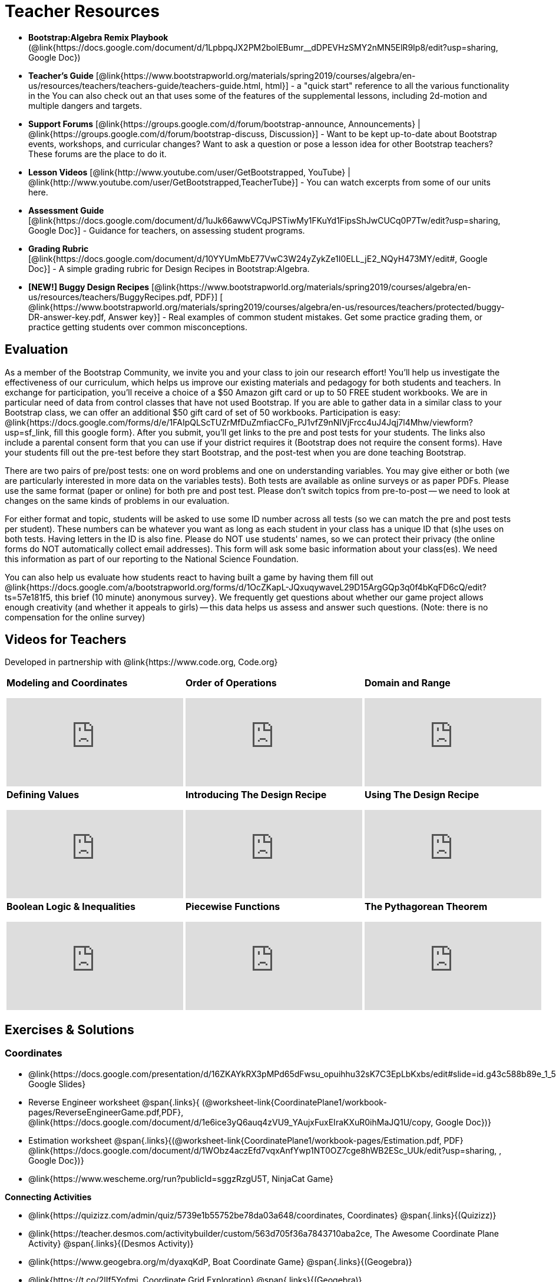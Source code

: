 = Teacher Resources

[.teacher_resources]
* *Bootstrap:Algebra Remix Playbook* (@link{https://docs.google.com/document/d/1LpbpqJX2PM2bolEBumr__dDPEVHzSMY2nMN5ElR9Ip8/edit?usp=sharing, Google Doc})

* *Teacher’s Guide* [@link{https://www.bootstrapworld.org/materials/spring2019/courses/algebra/en-us/resources/teachers/teachers-guide/teachers-guide.html, html}] - a "quick start" reference to all the various functionality in the 
ifeval::["{proglang}" == "wescheme"]
@link{http://www.wescheme.org/openEditor?publicId=kmFwVRqyoi, Game Template}.
endif::[]
ifeval::["{proglang}" == "pyret"]
@link{https://code.pyret.org/editor#share=0B32bNEogmncOV3JRUkJ2NE1TSHc&v=80ba55b, Game Template}.
endif::[]
You can also check out an 
ifeval::["{proglang}" == "wescheme"]
@link{http://www.wescheme.org/view?publicId=oN4mUJ35c9, advanced game}
endif::[]
ifeval::["{proglang}" == "pyret"]
@link{https://code.pyret.org/editor#share=128nrfqS9COwTpAhRaRz0GfIbMrlhqEIj&v=f1d3c87, advanced game}
endif::[] 
that uses some of the features of the supplemental lessons, including 2d-motion and multiple dangers and targets.
//
//* Workbook Solutions [@link{https://www.bootstrapworld.org/materials/spring2019/courses/algebra/en-us/resources/teachers/protected/TeacherWorkbook.pdf, pdf}] - completed exercises for the entire Student Workbook.
//
//* Workshop Slides [@link{https://www.bootstrapworld.org/materials/spring2019/courses/algebra/en-us/resources/teachers/BootstrapAlgebraWorkshopSlides.pptx, ppt}] - The slide deck we use in our PD workshops, in PowerPoint format. This includes the background and context slides, as well as all slides used during the sample-teaching session.

* *Support Forums* [@link{https://groups.google.com/d/forum/bootstrap-announce, Announcements} | @link{https://groups.google.com/d/forum/bootstrap-discuss, Discussion}] - Want to be kept up-to-date about Bootstrap events, workshops, and curricular changes? Want to ask a question or pose a lesson idea for other Bootstrap teachers? These forums are the place to do it.

* *Lesson Videos*
[@link{http://www.youtube.com/user/GetBootstrapped, YouTube} |
@link{http://www.youtube.com/user/GetBootstrapped,TeacherTube}] - You can watch excerpts from some of our units here.

* *Assessment Guide* [@link{https://docs.google.com/document/d/1uJk66awwVCqJPSTiwMy1FKuYd1FipsShJwCUCq0P7Tw/edit?usp=sharing, Google Doc}] - Guidance for teachers, on assessing student programs.

* *Grading Rubric* [@link{https://docs.google.com/document/d/10YYUmMbE77VwC3W24yZykZe1I0ELL_jE2_NQyH473MY/edit#, Google Doc}] - A simple grading rubric for Design Recipes in Bootstrap:Algebra.

* *[NEW!] Buggy Design Recipes* [@link{https://www.bootstrapworld.org/materials/spring2019/courses/algebra/en-us/resources/teachers/BuggyRecipes.pdf, PDF}] [ @link{https://www.bootstrapworld.org/materials/spring2019/courses/algebra/en-us/resources/teachers/protected/buggy-DR-answer-key.pdf, Answer key}] - Real examples of common student mistakes. Get some practice grading them, or practice getting students over common misconceptions.

== Evaluation

As a member of the Bootstrap Community, we invite you and your class to join our research effort! You'll help us investigate the effectiveness of our curriculum, which helps us improve our existing materials and pedagogy for both students and teachers. In exchange for participation, you'll receive a choice of a $50 Amazon gift card or up to 50 FREE student workbooks. We are in particular need of data from control classes that have not used Bootstrap. If you are able to gather data in a similar class to your Bootstrap class, we can offer an additional $50 gift card of set of 50 workbooks.
Participation is easy: @link{https://docs.google.com/forms/d/e/1FAIpQLScTUZrMfDuZmfiacCFo_PJ1vfZ9nNIVjFrcc4uJ4Jqj7l4Mhw/viewform?usp=sf_link, fill this google form}. After you submit, you'll get links to the pre and post tests for your students. The links also include a parental consent form that you can use if your district requires it (Bootstrap does not require the consent forms). Have your students fill out the pre-test before they start Bootstrap, and the post-test when you are done teaching Bootstrap.

There are two pairs of pre/post tests: one on word problems and one on understanding variables. You may give either or both (we are particularly interested in more data on the variables tests). Both tests are available as online surveys or as paper PDFs. Please use the same format (paper or online) for both pre and post test. Please don't switch topics from pre-to-post -- we need to look at changes on the same kinds of problems in our evaluation.

For either format and topic, students will be asked to use some ID number across all tests (so we can match the pre and post tests per student). These numbers can be whatever you want as long as each student in your class has a unique ID that (s)he uses on both tests. Having letters in the ID is also fine. Please do NOT use students' names, so we can protect their privacy (the online forms do NOT automatically collect email addresses). This form will ask some basic information about your class(es). We need this information as part of our reporting to the National Science Foundation.

You can also help us evaluate how students react to having built a game by having them fill out @link{https://docs.google.com/a/bootstrapworld.org/forms/d/1OcZKapL-JQxuqywaveL29D15ArgGQp3q0f4bKqFD6cQ/edit?ts=57e181f5, this brief (10 minute) anonymous survey}. We frequently get questions about whether our game project allows enough creativity (and whether it appeals to girls) -- this data helps us assess and answer such questions. (Note: there is no compensation for the online survey)

== Videos for Teachers
Developed in partnership with @link{https://www.code.org, Code.org}

//Embed 10 videos here
[.left-header,cols="30a,30a,30a", stripes=none]
|===
|
*Modeling and Coordinates*

video::KSt_3ovWfjk[youtube]

|
*Order of Operations*

video::AMFaPKHp3Mg[youtube]

|
*Domain and Range*

video::88WhYoMxrGw[youtube]

|
*Defining Values*

video::xRUoQO1AdVs[youtube]

|
*Introducing The Design Recipe*

video::ZWdLNtPu6PQ[youtube]

|
*Using The Design Recipe*

video::SL2zLs2P-mU[youtube]

|
*Boolean Logic & Inequalities*

video::5Fe4JMEBXPM[youtube]

|
*Piecewise Functions*

video::joF6lOgCN14[youtube]

|
*The Pythagorean Theorem*

video::Bbq0oCmvSmA[youtube]

|
*Why Is Algebra So Hard?*

video::5MbL4jxHTvY[youtube]

|===

[.exercises_and_solutions]
== Exercises & Solutions


=== Coordinates

* @link{https://docs.google.com/presentation/d/16ZKAYkRX3pMPd65dFwsu_opuihhu32sK7C3EpLbKxbs/edit#slide=id.g43c588b89e_1_5, Google Slides}
* Reverse Engineer worksheet
@span{.links}{
(@worksheet-link{CoordinatePlane1/workbook-pages/ReverseEngineerGame.pdf,PDF},
@link{https://docs.google.com/document/d/1e6ice3yQ6auq4zVU9_YAujxFuxEIraKXuR0ihMaJQ1U/copy,
Google Doc})}

* Estimation worksheet
@span{.links}{(@worksheet-link{CoordinatePlane1/workbook-pages/Estimation.pdf,
PDF}
@link{https://docs.google.com/document/d/1WObz4aczEfd7vqxAnfYwp1NT0OZ7cge8hWB2ESc_UUk/edit?usp=sharing,
, Google Doc})}

* @link{https://www.wescheme.org/run?publicId=sggzRzgU5T, NinjaCat Game}

*Connecting Activities*

* @link{https://quizizz.com/admin/quiz/5739e1b55752be78da03a648/coordinates,
Coordinates} @span{.links}{(Quizizz)}
* @link{https://teacher.desmos.com/activitybuilder/custom/563d705f36a7843710aba2ce,
The Awesome Coordinate Plane Activity} @span{.links}{(Desmos
Activity)}
* @link{https://www.geogebra.org/m/dyaxqKdP, Boat Coordinate
Game} @span{.links}{(Geogebra)}
* @link{https://t.co/2lIf5Yofmj, Coordinate Grid Exploration}
@span{.links}{(Geogebra)}

=== Coordinates & Estimation

* @link{https://docs.google.com/presentation/d/197qEduqpIWLrJR38mgk5aga-8qcT9apEcIif9sr5RbM/edit#slide=id.g43c588b89e_1_5, Google Slides}
* Estimation worksheet
@span{.links}{(@worksheet-link{CoordinatePlane2/workbook-pages/Estimation.pdf,
PDF},
@link{https://docs.google.com/document/d/1WObz4aczEfd7vqxAnfYwp1NT0OZ7cge8hWB2ESc_UUk/copy,
Google Doc})}
* Brainstorm Game worksheet
@span{.links}{(@worksheet-link{CoordinatePlane2/workbook-pages/BrainstormGame1.pdf,
PDF},
@link{https://docs.google.com/document/d/1gM5eqfI-VVzccr_3-UugZWOvYKYKYd_wrOrFyOKoQ0o/copy,
Google Doc})}

*Connecting Activities*

* @link{https://quizizz.com/admin/quiz/5739e1b55752be78da03a648/coordinates,
Coordinates} @span{.links}{(Quizizz)}
* @link{https://teacher.desmos.com/activitybuilder/custom/563d705f36a7843710aba2ce,
The Awesome Coordinate Plane Activity} @span{.links}{(Desmos
Activity)}
* @link{https://www.geogebra.org/m/dyaxqKdP, Boat Coordinate
Game} @span{.links}{(Geogebra)}
* @link{https://t.co/2lIf5Yofmj, Coordinate Grid Exploration}
@span{.links}{(Geogebra)}

=== Order of Operations (Circles of Evaluation)

* @link{https://docs.google.com/presentation/d/16ZKAYkRX3pMPd65dFwsu_opuihhu32sK7C3EpLbKxbs/view, Google Slides} for this lesson
(Frayer Model - Order of Operations)
@span{.links}{(@worksheet-link{OrderOfOperations1/workbook-pages/OrderOfOperations1-FrayerModelTemplate.pdf,
PDF},
@link{https://docs.google.com/drawings/d/1mCJygY5elVQzy64zLLRyFVZ9-CkTnVYTBM3URnIfzEc/view,
Google Doc})}

*Bootstrap Formative Assessments*

* @link{https://quizizz.com/admin/quiz/5cdcb223862fd8001a135579,
Bootstrap: Algebra - Coordinates, Circles of Evaluation, & Code}
@span{.links}{(Quizizz)}
* @link{https://teacher.desmos.com/activitybuilder/custom/5cdcb288f41b366950eba1e1,
Bootstrap:Algebra - Data Types & Circles of Evaluation}
@span{.links}{(Desmos Activity)}
* @link{https://teacher.desmos.com/activitybuilder/custom/5cdcb336f41b366950eba420,
Bootstrap:Algebra - Circles of Evaluation Review(Blank Template)}
@span{.links}{(Desmos Activity)}
* @link{https://quizizz.com/admin/quiz/5cdcb3907f8c98001a203c1b,
Bootstrap:Algebra - Contracts, Domain/Range, Data Types, &
Functions } @span{.links}{(Quizizz)}
* @link{https://teacher.desmos.com/activitybuilder/custom/5cdcb3f555e3fb606a1f1ba2,
Bootstrap:Algebra - Data Types, Circles of Evaluation, and
Contracts} @span{.links}{(Desmos Activity)}

*Connecting Activities*

* @link{https://quizizz.com/admin/quiz/5bd690b3784210001af2588c,
Order of Operations} @span{.links}{(Quizizz)}
* @link{https://teacher.desmos.com/activitybuilder/custom/57ae458a697f767c75597801,
Twin Puzzles - Order of Operations} @span{.links}{(Desmos)}

*Supplemental Activities*

* Warmup
@span{.links}{[@link{https://docs.google.com/document/d/1USFPXkeO5AbGOzm_U0tMv4NV3RrxTMTyg-bqIKUf4q4/edit,
original} |
@link{https://docs.google.com/document/d/1nVUf8se8OzQownIorbh6KJ9fU36GFF6L1Bi3ekwp9L4/edit,
answers}]}
* Completing Circles of Evaluation from Math Expressions (1)
@span{.links}{[@link{https://www.bootstrapworld.org/materials/spring2019/courses/algebra/en-us/units/unit1/exercises/Order-of-Operations/complete-coe-from-arith1.html,
original} |
@link{https://www.bootstrapworld.org/materials/spring2019/courses/algebra/en-us/resources/teachers/protected/solutions/complete-coe-from-arith1.html,
answers}]}
* Completing Circles of Evaluation from Math Expressions (2)
@span{.links}{[@link{https://www.bootstrapworld.org/materials/spring2019/courses/algebra/en-us/units/unit1/exercises/Order-of-Operations/complete-coe-from-arith2.html,
original} |
@link{https://www.bootstrapworld.org/materials/spring2019/courses/algebra/en-us/resources/teachers/protected/solutions/complete-coe-from-arith2.html,answers}]}
* Creating Circles of Evaluation from Math Expressions (1)
@span{.links}{[@link{https://www.bootstrapworld.org/materials/spring2019/courses/algebra/en-us/units/unit1/exercises/Order-of-Operations/arith-to-coe1.html,
original} |
@link{https://www.bootstrapworld.org/materials/spring2019/courses/algebra/en-us/resources/teachers/protected/solutions/arith-to-coe1.html,
answers}]}
* Creating Circles of Evaluation from Math Expressions (2)
@span{.links}{[@link{https://www.bootstrapworld.org/materials/spring2019/courses/algebra/en-us/units/unit1/exercises/Order-of-Operations/arith-to-coe2.html,
original} |
@link{https://www.bootstrapworld.org/materials/spring2019/courses/algebra/en-us/resources/teachers/protected/solutions/arith-to-coe2.html,
answers}]}
* Creating Circles of Evaluation from Math Expressions (3)
@span{.links}{[@link{https://www.bootstrapworld.org/materials/spring2019/courses/algebra/en-us/units/unit1/exercises/Order-of-Operations/arith-to-coe3.html,
original} |
@link{https://www.bootstrapworld.org/materials/spring2019/courses/algebra/en-us/resources/teachers/protected/solutions/arith-to-coe3.html,
answers}]}
* Converting Circles of Evaluation to Math Expressions (1)
@span{.links}{[@link{https://www.bootstrapworld.org/materials/spring2019/courses/algebra/en-us/units/unit1/exercises/Order-of-Operations/coe-to-arith1.html,
original} |
@link{https://www.bootstrapworld.org/materials/spring2019/courses/algebra/en-us/resources/teachers/protected/solutions/coe-to-arith1.html,
answers}]}
* Converting Circles of Evaluation to Math Expressions (2)
@span{.links}{[@link{https://www.bootstrapworld.org/materials/spring2019/courses/algebra/en-us/units/unit1/exercises/Order-of-Operations/coe-to-arith2.html,
original} |
@link{https://www.bootstrapworld.org/materials/spring2019/courses/algebra/en-us/resources/teachers/protected/solutions/coe-to-arith2.html,
answers}]}
* Matching Circles of Evaluation and Math Expressions
@span{.links}{[@link{https://www.bootstrapworld.org/materials/spring2019/courses/algebra/en-us/units/unit1/exercises/Order-of-Operations/match-arith-coe1.html,
original} |
@link{https://www.bootstrapworld.org/materials/spring2019/courses/algebra/en-us/resources/teachers/protected/solutions/match-arith-coe1.html,
answers}]}
* Evaluating Circles of Evaluation (1)
@span{.links}{[@link{https://www.bootstrapworld.org/materials/spring2019/courses/algebra/en-us/units/unit1/exercises/Order-of-Operations/coe-to-math-answer1.html,
original} |
@link{https://www.bootstrapworld.org/materials/spring2019/courses/algebra/en-us/resources/teachers/protected/solutions/coe-to-math-answer1.html,
answers}]}
* Evaluating Circles of Evaluation (2)
@span{.links}{[@link{https://www.bootstrapworld.org/materials/spring2019/courses/algebra/en-us/units/unit1/exercises/Order-of-Operations/coe-to-math-answer2.html,
original} |
@link{https://www.bootstrapworld.org/materials/spring2019/courses/algebra/en-us/resources/teachers/protected/solutions/coe-to-math-answer2.html,
answers}]}
* Completing Code from Circles of Evaluation
@span{.links}{[@link{https://www.bootstrapworld.org/materials/spring2019/courses/algebra/en-us/units/unit1/exercises/Intro-to-Programming/complete-code-from-coe1.html,
original} |
@link{https://www.bootstrapworld.org/materials/spring2019/courses/algebra/en-us/resources/teachers/protected/solutions/complete-code-from-coe1.html,
answers}]}
* Converting Circles of Evaluation to Code (1)
@span{.links}{[@link{https://www.bootstrapworld.org/materials/spring2019/courses/algebra/en-us/units/unit1/exercises/Intro-to-Programming/coe-to-code1.html,
original} |
@link{https://www.bootstrapworld.org/materials/spring2019/courses/algebra/en-us/resources/teachers/protected/solutions/coe-to-code1.html,
answers}]}
* Converting Circles of Evaluation to Code (2)
@span{.links}{[@link{https://www.bootstrapworld.org/materials/spring2019/courses/algebra/en-us/units/unit1/exercises/Intro-to-Programming/coe-to-code2.html,
original} |
@link{https://www.bootstrapworld.org/materials/spring2019/courses/algebra/en-us/resources/teachers/protected/solutions/coe-to-code2.html,
answers}]}
* Matching Circles of Evaluation and Code
@span{.links}{[@link{https://www.bootstrapworld.org/materials/spring2019/courses/algebra/en-us/units/unit1/exercises/Intro-to-Programming/coe-code-matching1.html,
original} |
@link{https://www.bootstrapworld.org/materials/spring2019/courses/algebra/en-us/resources/teachers/protected/solutions/coe-code-matching1.html,
answers}]}


=== Domain and Range (Contracts)

* @link{https://docs.google.com/presentation/d/1M8A7eX7Ys-CNFvbwDwzoux21Kt5LwUlVTl-EM11fdfU/view, Google Slides}


*Connecting Activities*

* @link{https://teacher.desmos.com/activitybuilder/custom/57d6b323d5b6478408b8748b,
Introduction to Domain & Range} @span{.links}{(Desmos Activity)}
* @link{https://teacher.desmos.com/activitybuilder/custom/56e8442cc2a23ba41da1c7d9,
Finding Domain & Range} @span{.links}{(Desmos Activity)}
* @link{https://teacher.desmos.com/polygraph/custom/5615f787bd554ea00761a522,
Domain & Range} @span{.links}{(Desmos Polygraph)}
* @link{https://www.geogebra.org/m/VapgrG4p, Domain & Range
Illustrated} @span{.links}{(Geogebra)}
* @link{https://quizizz.com/admin/quiz/57233dce9e0f97a95d8b1bd5/domain-and-range,
Domain & Range Review} @span{.links}{(Quizizz)}

*Supplemental Activities*

* Warmup
@span{.links}{[@link{https://docs.google.com/document/d/1Qn59Fol2tspqOx6XQV88xm-IYsRGY769cb7MQeknSMA/edit,
original} |
@link{https://docs.google.com/document/d/1CB7S_-w3YyWTe15yt5kHtlIZrLW-lUicPTM6oz2ge0I/edit,
answers}]}
* Converting Circles of Evaluation to Code (1)
@span{.links}{[@link{https://www.bootstrapworld.org/materials/spring2019/courses/algebra/en-us/units/unit2/exercises/Strings-and-Images/many-types-coe-to-code1.html,
original} |
@link{https://www.bootstrapworld.org/materials/spring2019/courses/algebra/en-us/resources/teachers/protected/solutions/many-types-coe-to-code1.html,
answers}]}
* Converting Circles of Evaluation to Code (2)
@span{.links}{[@link{https://www.bootstrapworld.org/materials/spring2019/courses/algebra/en-us/units/unit2/exercises/Strings-and-Images/many-types-coe-to-code2.html,
original} |
@link{https://www.bootstrapworld.org/materials/spring2019/courses/algebra/en-us/resources/teachers/protected/solutions/many-types-coe-to-code2.html,
answers}]}
* Identifying Parts of Expressions (1)
@span{.links}{[@link{https://www.bootstrapworld.org/materials/spring2019/courses/algebra/en-us/units/unit2/exercises/Contracts/id-expr-pieces1.html,
original} |
@link{https://www.bootstrapworld.org/materials/spring2019/courses/algebra/en-us/resources/teachers/protected/solutions/id-expr-pieces1.html,
answers}]}
* Identifying Parts of Expressions (2)
@span{.links}{[@link{https://www.bootstrapworld.org/materials/spring2019/courses/algebra/en-us/units/unit2/exercises/Contracts/id-expr-pieces2.html,
original} |
@link{https://www.bootstrapworld.org/materials/spring2019/courses/algebra/en-us/resources/teachers/protected/solutions/id-expr-pieces2.html,
answers}]}
* Matching Expressions & Contracts
@span{.links}{[@link{https://www.bootstrapworld.org/materials/spring2019/courses/algebra/en-us/units/unit2/exercises/Contracts/match-contracts-exprs1.html,
original} |
@link{https://www.bootstrapworld.org/materials/spring2019/courses/algebra/en-us/resources/teachers/protected/solutions/match-contracts-exprs1.html,
answers}]}

=== Function Composition 1

* @link{https://docs.google.com/presentation/d/1BvOHRghJtY7vKSc_Icirlt7bVolrMjxGf0r4NfRsR48/view, Google Slides}

*Bootstrap Formative Assessments*

* @link{https://quizizz.com/admin/quiz/5cdcb223862fd8001a135579, Bootstrap: Algebra - Coordinates, Circles of Evaluation, & Code} @span{.links}{(Quizizz)}
* @link{https://teacher.desmos.com/activitybuilder/custom/5cdcb288f41b366950eba1e1, Bootstrap:Algebra - Data Types & Circles of Evaluation} @span{.links}{(Desmos Activity)}
* @link{https://teacher.desmos.com/activitybuilder/custom/5cdcb336f41b366950eba420, Bootstrap:Algebra - Circles of Evaluation Review(Blank Template)} @span{.links}{(Desmos Activity)}
* @link{https://quizizz.com/admin/quiz/5cdcb3907f8c98001a203c1b, Bootstrap:Algebra - Contracts, Domain/Range, Data Types, & Functions } @span{.links}{(Quizizz)}
* @link{https://teacher.desmos.com/activitybuilder/custom/5cdcb3f555e3fb606a1f1ba2, Bootstrap:Algebra - Data Types, Circles of Evaluation, and Contracts} @span{.links}{(Desmos Activity)}

*Connecting Activities*

* @link{https://www.geogebra.org/m/nqymeFc4, Function Composition Dynamic Illustrator I} @span{.links}{(Geogebra)}
* @link{https://www.geogebra.org/m/h3qdzW3W, Composition of
Function} @span{.links}{(Geogebra Quiz)}
* @link{https://quizizz.com/admin/quiz/58a61a2cf0b089151011ef50/composition-of-functions, Composite Functions} @span{.links}{(Quizizz)}

=== Function Composition 2

* @link{https://docs.google.com/presentation/d/1SwGJFpXMAfnl_fnyhTf-0rKQvWd6PyslSGcRbzJDJ0M/edit?usp=sharing, Google Slides}

*Bootstrap Formative Assessments*

* @link{https://quizizz.com/admin/quiz/5cdcb223862fd8001a135579, Bootstrap: Algebra - Coordinates, Circles of Evaluation, & Code} @span{.links}{(Quizizz)}
* @link{https://teacher.desmos.com/activitybuilder/custom/5cdcb288f41b366950eba1e1, Bootstrap:Algebra - Data Types & Circles of Evaluation} @span{.links}{(Desmos Activity)}
* @link{https://teacher.desmos.com/activitybuilder/custom/5cdcb336f41b366950eba420, Bootstrap:Algebra - Circles of Evaluation Review(Blank Template)} @span{.links}{(Desmos Activity)}
* @link{https://quizizz.com/admin/quiz/5cdcb3907f8c98001a203c1b, Bootstrap:Algebra - Contracts, Domain/Range, Data Types, & Functions } @span{.links}{(Quizizz)}
* @link{https://teacher.desmos.com/activitybuilder/custom/5cdcb3f555e3fb606a1f1ba2, Bootstrap:Algebra - Data Types, Circles of Evaluation, and Contracts} @span{.links}{(Desmos Activity)}

*Connecting Activities*

* https://www.geogebra.org/m/nqymeFc4[Function Composition Dynamic Illustrator I ] @span{.links}{(Geogebra)}
* https://www.geogebra.org/m/h3qdzW3W[Composition of Function]
@span{.links}{(Geogebra Quiz)}
* https://quizizz.com/admin/quiz/58a61a2cf0b089151011ef50/composition-of-functions[Composite Functions] @span{.links}{(Quizizz)}

=== Defining Values

* @link{https://docs.google.com/presentation/d/1l369za3UsTHj5bEw0IZIBoAEMdPnFDmsA5_oenwN8Cw/edit?usp=sharing,Google Slides}


=== Function Applications 1

* @link{https://docs.google.com/presentation/d/1sxU3oF6wOVZJ_5YMmgxYor3Ec5LNISudyJiuj0Q_5oQ/view,Google Slides}

=== Function Applications 2

* @link{https://docs.google.com/presentation/d/1s0pJgX0YEjM70wLPtJVAKikK3jv8AfNwZ30fxVBANhY/view, Google Slides}
* @worksheet-link{FunctionApplications2/workbook-pages/FunctionApplications2-WB1.adoc, Design Recipe: update-danger}
* @worksheet-link{FunctionApplications2/workbook-pages/FunctionApplications2-WB2.adoc, Design Recipe: update-target}


=== Creating Functions 1

* @link{https://docs.google.com/presentation/d/1gPY40bnT1J8Or147mcUd6oPh_W_Ugf-gJs5Va3FN4vk/view, Google Slides}
* Fast Functions worksheet (@worksheet-link{DefiningFunctions1/workbook-pages/FastFunctions1.pdf, PDF}, @link{https://docs.google.com/document/d/1zxq7TYX76y6DFwdF2DCuN1nnLAmbD33Sua1QhhmOYH8/edit?usp=sharing, Google Doc})
* Circles of Evaluation Mapping worksheet bog
@worksheet-link{DefiningFunctions1/workbook-pages/MappingExamplesWithCoE1.pdf,
PDF}
* Circles of Evaluation Mapping worksheet
(@worksheet-link{DefiningFunctions1/workbook-pages/MappingExamplesWithCoE1.pdf, PDF}, @link{https://docs.google.com/document/d/1EDLbNC9C62Z-kf9jGZzbaRRRj8Ni_Gbz2f14kp30COU/edit?usp=sharing, Google Doc})

*Bootstrap Formative Assessments*

* Bootstrap Algebra: Define Values & Fast Functions@link{https://teacher.desmos.com/activitybuilder/custom/5cdcaea0b4b8576069fdca4f, Desmos Activity}

*Connecting Activities*

* @link{https://teacher.desmos.com/expressions, Expression Bundle} (Desmos Activities)
* @link{https://teacher.desmos.com/modeling, Mathematical Modeling Bundle} (Desmos Activities)
* @link{https://quizizz.com/admin/quiz/576d1e5f91cb32ef5fc67529/variables-and-expressions, Variables and Expressions} @span{.links}{(Quizizz)}
* @link{https://teacher.desmos.com/functions, Functions Bundle} (Desmos Activities)
* @link{https://teacher.desmos.com/polygraph/custom/560ad28e9e65da5615091edb,
Functions & Relations} (Desmos Polygraph Activity)
* @link{https://quizizz.com/admin/quiz/582b7390e8e0c0c201647d9d/functions, Functions} @span{.links}{(Quizizz)}
* @link{https://quizizz.com/admin/quiz/582f0e34b805cc5c6608d326/function-notation, Function Notation} @span{.links}{(Quizizz)}

*Supplemental Activities*

* Warmup
@span{.links}{[@link{https://docs.google.com/document/d/1FN2uLBnwdk3N4Ci6-qf1n6z-M8KpToo27wqZmRlS5as/edit,
original} |
@link{https://docs.google.com/document/d/1mkMV_iUuXN1GEE5fgVymdONRp94o2ubcTnz8QquWw24/edit,
answers}]}
* Matching Examples & Function Definitions
@span{.links}{[@link{https://www.bootstrapworld.org/materials/spring2019/courses/algebra/en-us/units/unit3/exercises/Defining-Functions/match-examples-functions1.html,
original} |
@link{https://www.bootstrapworld.org/materials/spring2019/courses/algebra/en-us/resources/teachers/protected/solutions/match-examples-functions1.html,
answers}]}
* Creating Contracts from Examples (1)
@span{.links}{[@link{https://www.bootstrapworld.org/materials/spring2019/courses/algebra/en-us/units/unit3/exercises/Defining-Functions/create-contracts-examples1.html,
original} |
@link{https://www.bootstrapworld.org/materials/spring2019/courses/algebra/en-us/resources/teachers/protected/solutions/create-contracts-examples1.html,
answers}]}
* Creating Contracts from Examples (2)
@span{.links}{[@link{https://www.bootstrapworld.org/materials/spring2019/courses/algebra/en-us/units/unit3/exercises/Defining-Functions/create-contracts-examples2.html,
original} |
@link{https://www.bootstrapworld.org/materials/spring2019/courses/algebra/en-us/resources/teachers/protected/solutions/create-contracts-examples2.html,
answers}]}

=== Creating Functions 2

* @link{https://docs.google.com/presentation/d/1jZ42nPILZIrv0FWiAh7h7tWVQcJ1r6_DxzlDOXXDo_s/view, Google Slides}
* @link{https://www.wescheme.org/openEditor?publicId=LGTVNvzrax, rocket-height} starter file
* Notice & Wonder (@worksheet-link{DefiningFunctions2/workbook-pages/NoticeAndWonder.pdf, PDF}, @link{https://docs.google.com/document/d/1hNMUXcMRWgKllc7SOzzqaTR48RiWbXg8RvG9rtl3SuU/edit?usp=sharing, Google Doc}
* Design Recipe (@worksheet-link{DefiningFunctions2/workbook-pages/DesignRecipe1.pdf, PDF}, @link{https://docs.google.com/document/d/1GQw-EJAw54BK04SMp_4jPtGGt4IojsUA7oXfz9TRm8Y/view, Google Doc}
* Purpose Statement(3 Reads/Stronger & Clearer)
(@worksheet-link{DefiningFunctions2/workbook-pages/PurposeStatement3ReadsStrongerClearer.pdf, PDF}, @link{https://docs.google.com/document/d/16xiKkaB6GYUv95ug7-o3QubnmX7oZnm03J1AJTtH_2k/view, Google Doc})

*Bootstrap Formative Assessments*

* @link{https://teacher.desmos.com/activitybuilder/custom/5cdcaf7db4b8576069fdccd5, Bootstrap Algebra: Design Recipe} @span{.links}{(Desmos Activity)}
* @link{https://teacher.desmos.com/activitybuilder/custom/5cdcaf49b4b8576069fdcc38, Bootstrap Algebra: Design Recipe Practice(Blank Template)} @span{.links}{(Desmos Activity)}

*Connecting Activities*

* @link{https://teacher.desmos.com/expressions, Expression Bundle} (Desmos Activities)
* @link{https://teacher.desmos.com/modeling, Mathematical Modeling Bundle} (Desmos Activities)
* @link{https://quizizz.com/admin/quiz/576d1e5f91cb32ef5fc67529/variables-and-expressions, Variables and Expressions} @span{.links}{(Quizizz)}
* @link{https://teacher.desmos.com/functions, Functions Bundle} (Desmos Activities)
* @link{https://teacher.desmos.com/polygraph/custom/560ad28e9e65da5615091edb,
Functions & Relations} (Desmos Polygraph Activity)
* @link{https://quizizz.com/admin/quiz/582b7390e8e0c0c201647d9d/functions, Functions} @span{.links}{(Quizizz)}
* @link{https://quizizz.com/admin/quiz/582f0e34b805cc5c6608d326/function-notation, Function Notation} @span{.links}{(Quizizz)}

*Supplemental Activities*

* Warmup
@span{.links}{[@link{https://docs.google.com/document/d/134VD2NShK_VxDog4VG4lMm4jTbpxm2H2cSXqZbHwwSg/edit,
original} |
@link{https://docs.google.com/document/d/1LOwntowvbi6jfvMwAdrRtMJijkgqyT85NZS4BGp-z74/edit,
answers}]}
* Do Examples Have the Same Contracts? (1)
@span{.links}{[@link{https://www.bootstrapworld.org/materials/spring2019/courses/algebra/en-us/units/unit4/exercises/Practicing-the-Design-Recipe/examples-same-contracts1.html,
original} |
@link{https://www.bootstrapworld.org/materials/spring2019/courses/algebra/en-us/resources/teachers/protected/solutions/examples-same-contracts1.html,
answers}]}
* Do Examples Have the Same Contracts? (2)
@span{.links}{[@link{https://www.bootstrapworld.org/materials/spring2019/courses/algebra/en-us/units/unit4/exercises/Practicing-the-Design-Recipe/examples-same-contracts2.html,
original} |
@link{https://www.bootstrapworld.org/materials/spring2019/courses/algebra/en-us/resources/teachers/protected/solutions/examples-same-contracts2.html,
answers}]}
* Matching Contracts and Examples (1)
@span{.links}{[@link{https://www.bootstrapworld.org/materials/spring2019/courses/algebra/en-us/units/unit4/exercises/Practicing-the-Design-Recipe/match-contracts-examples1.html,
original} |
@link{https://www.bootstrapworld.org/materials/spring2019/courses/algebra/en-us/resources/teachers/protected/solutions/match-contracts-examples1.html,
answers}]}
* Matching Contracts and Examples (2)
@span{.links}{[@link{https://www.bootstrapworld.org/materials/spring2019/courses/algebra/en-us/units/unit4/exercises/Practicing-the-Design-Recipe/match-contracts-examples2.html,
original} |
@link{https://www.bootstrapworld.org/materials/spring2019/courses/algebra/en-us/resources/teachers/protected/solutions/match-contracts-examples2.html,
answers}]}

=== Creating Functions 3

* @link{https://docs.google.com/presentation/d/1jZ42nPILZIrv0FWiAh7h7tWVQcJ1r6_DxzlDOXXDo_s/view, Google Slides}
* Design Recipe worksheet (@worksheet-link{DefiningFunctions2/workbook-pages/DesignRecipe1.pdf, PDF}, @link{https://docs.google.com/document/d/1GQw-EJAw54BK04SMp_4jPtGGt4IojsUA7oXfz9TRm8Y/view, Google Doc})

* Purpose Statement - 3 Reads/Stronger &
Clearer(@worksheet-link{DefiningFunctions2/workbook-pages/PurposeStatement3ReadsStrongerClearer.pdf, PDF}, @link{https://docs.google.com/document/d/16xiKkaB6GYUv95ug7-o3QubnmX7oZnm03J1AJTtH_2k/view, Google Doc})

* Word Problems - (@worksheet-link{DefiningFunctions3/workbook-pages/WordProblems.pdf, PDF}, @link{https://docs.google.com/document/d/1KpmYVJ9LdPyYeg839jEYotvMIbXx3urgIr8ZvRR3flw/view, Google Doc})

*Bootstrap Formative Assessments*


* @link{https://teacher.desmos.com/activitybuilder/custom/5cdcaf7db4b8576069fdccd5, Bootstrap Algebra: Design Recipe} @span{.links}{(Desmos Activity)}
* @link{https://teacher.desmos.com/activitybuilder/custom/5cdcaf49b4b8576069fdcc38, Bootstrap Algebra: Design Recipe Practice(Blank Template)} @span{.links}{(Desmos Activity)}
* @link{https://teacher.desmos.com/activitybuilder/custom/5cdcb07bb4b8576069fdcef1, Bootstrap: Algebra - More Design Recipe Practice} @span{.links}{(Desmos Activity)}

*Connecting Activities*

* @link{https://teacher.desmos.com/expressions, Expression Bundle} (Desmos Activities)
* @link{https://teacher.desmos.com/modeling, Mathematical Modeling Bundle} (Desmos Activities)
* @link{https://quizizz.com/admin/quiz/576d1e5f91cb32ef5fc67529/variables-and-expressions, Variables and Expressions} @span{.links}{(Quizizz)}
* @link{https://teacher.desmos.com/functions, Functions Bundle} (Desmos Activities)
* @link{https://teacher.desmos.com/polygraph/custom/560ad28e9e65da5615091edb, Functions & Relations} (Desmos Polygraph Activity)
* @link{https://quizizz.com/admin/quiz/582b7390e8e0c0c201647d9d/functions, Functions} @span{.links}{(Quizizz)}
* @link{https://quizizz.com/admin/quiz/582f0e34b805cc5c6608d326/function-notation, Function Notation} @span{.links}{(Quizizz)}
* @link{https://teacher.desmos.com/linear, Linear Bundle} (Desmos Activities)
* @link{https://teacher.desmos.com/quadratic, Quadratics Bundle} (Desmos Activities)
* @link{https://teacher.desmos.com/quadratic, Exponential Bundle} (Desmos Activities)
* @link{https://quizizz.com/admin/quiz/5a0f3d001699791000871e2a/linear-equations, Linear Equations} @span{.links}{(Quizizz)}
* @link{https://quizizz.com/admin/quiz/5ad0d3f700e91d0019307fc3/quadratic-equations, Quadratic Equations} @span{.links}{(Quizizz)}
* @link{https://quizizz.com/admin/quiz/59024aa95af2ad1000a10719/linear-exponential-and-quadratic-functions, Linear, Quadratic, and Exponential Equations]} @span{.links}{(Quizizz)}

*Supplemental Activities*

* Warmup
@span{.links}{[@link{https://docs.google.com/document/d/1i3WQ4Q58Wn6fhqxEz027KDcUHIewtk-wLPQzJalCFt0/edit,
original} |
@link{https://docs.google.com/document/d/1UuiIkCIOqMRfnC5rTO9nNlsqmr1y1D9IwTZIWk3wYT4/edit,
answers}]}
* Design Recipe Practice
@span{.links}{[@link{https://docs.google.com/document/d/1U6QxfTTNHT6YWZmVpVnI9CX6MJ8KHlauNqdOpYKOeaw/edit,
original} |
@link{https://docs.google.com/document/d/1aA46sBhD-KgZjrnK7HHX00fh8wiiwz4-nASKAox0TSY/edit,
answers}]}
* Bug Hunting in The Design Recipe
@span{.links}{[@link{https://teacher.desmos.com/activitybuilder/custom/5cde313df4b7403cba7b95be,
Desmos Activity}]}

=== Function Applications 2 (Animation with Functions)

* @link{https://docs.google.com/presentation/d/1s0pJgX0YEjM70wLPtJVAKikK3jv8AfNwZ30fxVBANhY/view, Google Slides}
* @worksheet-link{FunctionApplications2/workbook-pages/FunctionApplications2-WB1.adoc, Design Recipe: update-danger}
* @worksheet-link{FunctionApplications2/workbook-pages/FunctionApplications2-WB2.adoc, Design Recipe: update-target}


=== Function Composition 3

* https://docs.google.com/presentation/d/1PRpzz2bIL-JH9B-5hZJarbO4COGtl0HhCiAWFiG8mjo/view[Google Slides]

*Bootstrap Formative Assessments*


* @link{https://quizizz.com/admin/quiz/5cdcb223862fd8001a135579, Bootstrap: Algebra - Coordinates, Circles of Evaluation, & Code} @span{.links}{(Quizizz)}
* @link{https://teacher.desmos.com/activitybuilder/custom/5cdcb288f41b366950eba1e1, Bootstrap:Algebra - Data Types & Circles of Evaluation} @span{.links}{(Desmos Activity)}
* @link{https://teacher.desmos.com/activitybuilder/custom/5cdcb336f41b366950eba420, Bootstrap:Algebra - Circles of Evaluation Review(Blank Template)} @span{.links}{(Desmos Activity)}
* @link{https://quizizz.com/admin/quiz/5cdcb3907f8c98001a203c1b, Bootstrap:Algebra - Contracts, Domain/Range, Data Types, & Functions } @span{.links}{(Quizizz)}
* @link{https://teacher.desmos.com/activitybuilder/custom/5cdcb3f555e3fb606a1f1ba2, Bootstrap:Algebra - Data Types, Circles of Evaluation, and Contracts} @span{.links}{(Desmos Activity)}

*Connecting Activities*

* https://www.geogebra.org/m/nqymeFc4[Function Composition Dynamic Illustrator I ] @span{.links}{(Geogebra)}
* https://www.geogebra.org/m/h3qdzW3W[Composition of Function]
@span{.links}{(Geogebra Quiz)}
* https://quizizz.com/admin/quiz/58a61a2cf0b089151011ef50/composition-of-functions[Composite Functions] @span{.links}{(Quizizz)}

=== Inequalities

* https://docs.google.com/presentation/d/1hAgZUfSdRS_6_IQEGOU5ZT8YC4v1CQ6J8u2ub07FsrI/edit?usp=sharing[Google Slides]
* @link{https://docs.google.com/document/d/1WvlflsKM28IOwgyV2HttnGxul3sAUnL0-KOZhvb6C2s/edit, Inequalities Warmup}

*Bootstrap Formative Assessments*

* https://quizizz.com/admin/quiz/5cdcb4d5b8ae5d001b888ce9[Bootstrap:Algebra - Booleans] @span{.links}{(Quizizz)}
* https://teacher.desmos.com/activitybuilder/custom/5cdcb4e449f9b4793cf041c1[Bootstrap:Algebra - Booleans @span{.links}{(Desmos Activity)}

*Connecting Activities*

* https://teacher.desmos.com/inequalities[Inequalities Bundle] (Desmos Activities)
* https://quizizz.com/admin/quiz/56cf6ac2bb56dfc267b35f94/inequalities-and-graphing-inequali[Inequalities & Graphing Inequalities] @span{.links}{(Quizizz)}
* https://www.geogebra.org/m/Huq24Spq[Inequality Graph Illustrator] @span{.links}{(Geogebra)}
* https://quizizz.com/admin/quiz/5846cda05c74a6041c47566b/graphing-compound-inequalities[Graphing Compound Inequalities] @span{.links}{(Quizizz)}

*Supplemental Activities*

* Warmup
@span{.links}{[@link{https://docs.google.com/document/d/1WvlflsKM28IOwgyV2HttnGxul3sAUnL0-KOZhvb6C2s/edit,
original} |
@link{https://docs.google.com/document/d/1Vqiq-s_QOrnaEydgtOiNal8pq1Io1Xd8WyV0uA_TAbQ/edit,
answers}]}
* Converting Circles of Evaluation with Booleans to Code
@span{.links}{[@link{https://www.bootstrapworld.org/materials/spring2019/courses/algebra/en-us/units/unit6/exercises/AndOr/boolean-coe-to-code1.html,
original} |
@link{https://www.bootstrapworld.org/materials/spring2019/courses/algebra/en-us/resources/teachers/protected/solutions/boolean-coe-to-code1.html,
answers}]}
* Converting Circles of Evaluation with Booleans to Code
@span{.links}{[@link{https://www.bootstrapworld.org/materials/spring2019/courses/algebra/en-us/units/unit6/exercises/AndOr/boolean-coe-to-code2.html,
original} |
@link{https://www.bootstrapworld.org/materials/spring2019/courses/algebra/en-us/resources/teachers/protected/solutions/boolean-coe-to-code2.html,
answers}]}

=== Inequalities 2

* https://docs.google.com/presentation/d/1-Ey-m1iwpwIQt_nMbWrobg8b8AGFPBokM68U-lEgANA/edit?usp=sharing[Google Slides]

*Bootstrap Formative Assessments*

* https://quizizz.com/admin/quiz/5cdcb4d5b8ae5d001b888ce9[Bootstrap:Algebra - Booleans] @span{.links}{(Quizizz)}
* https://teacher.desmos.com/activitybuilder/custom/5cdcb4e449f9b4793cf041c1[Bootstrap:Algebra - Booleans @span{.links}{(Desmos Activity)}

*Connecting Activities*

* https://teacher.desmos.com/inequalities[Inequalities Bundle] (Desmos Activities)
* https://quizizz.com/admin/quiz/56cf6ac2bb56dfc267b35f94/inequalities-and-graphing-inequali[Inequalities & Graphing Inequalities] @span{.links}{(Quizizz)}
* https://www.geogebra.org/m/Huq24Spq[Inequality Graph Illustrator] @span{.links}{(Geogebra)}
* https://quizizz.com/admin/quiz/5846cda05c74a6041c47566b/graphing-compound-inequalities[Graphing Compound Inequalities] @span{.links}{(Quizizz)}

*Supplemental Activities*

* Warmup
@span{.links}{[@link{https://docs.google.com/document/d/1WvlflsKM28IOwgyV2HttnGxul3sAUnL0-KOZhvb6C2s/edit,
original} |
@link{https://docs.google.com/document/d/1Vqiq-s_QOrnaEydgtOiNal8pq1Io1Xd8WyV0uA_TAbQ/edit,
answers}]}
* Converting Circles of Evaluation with Booleans to Code
@span{.links}{[@link{https://www.bootstrapworld.org/materials/spring2019/courses/algebra/en-us/units/unit6/exercises/AndOr/boolean-coe-to-code1.html,
original} |
@link{https://www.bootstrapworld.org/materials/spring2019/courses/algebra/en-us/resources/teachers/protected/solutions/boolean-coe-to-code1.html,
answers}]}
* Converting Circles of Evaluation with Booleans to Code
@span{.links}{[@link{https://www.bootstrapworld.org/materials/spring2019/courses/algebra/en-us/units/unit6/exercises/AndOr/boolean-coe-to-code2.html,
original} |
@link{https://www.bootstrapworld.org/materials/spring2019/courses/algebra/en-us/resources/teachers/protected/solutions/boolean-coe-to-code2.html,
answers}]}

=== Piecewise Functions

* https://docs.google.com/presentation/d/1Xz0VOY7Kg_lawcRPvZX5FvPnZ8pdRfiQ4JRjtl54mP4/edit?usp=sharing[Google Sides]
* @link{https://docs.google.com/document/d/1k67XlYWkHefd4APynvwSnPKRaSTeOvGD7_lRbI8hHrg/edit, Luigi's Pizza Exploration}
* @link{https://www.wescheme.org/openEditor?publicId=5jBc52gFTV, Luigi's Pizza starter file}

*Bootstrap Formative Assessments*

* More Design Recipe Practice
@span{.links}{[@link{https://teacher.desmos.com/activitybuilder/custom/5cdcb07bb4b8576069fdcef1,
Desmos Activity}]}

*Supplemental Activites*

* Warmup
@span{.links}{[@link{https://docs.google.com/document/d/1k67XlYWkHefd4APynvwSnPKRaSTeOvGD7_lRbI8hHrg/edit,
original} |
@link{https://docs.google.com/document/d/1BhTRRD6Q-U3_IluazP0X8gh7Sb_LIPP1ur7QjIIiks8/edit,
answers}]}
* Design Recipe Practice
@span{.links}{[@link{https://docs.google.com/document/d/1pMYcAQ5B6iVbMUSziKeGo2xJr3NQV4pbQ9nUWPtQRtg/edit,
original} |
@link{https://docs.google.com/document/d/1Iq3xzshAMxESBeemd9l5WEejWZs6wNBbv1Ve6BG_y0c/edit,
answers}]}

=== Piecewise Functions 2

* https://docs.google.com/presentation/d/1u0Zg-ErvH4ICRewgDeT42hnWngMrxPM1QwGSm8_FW-E/edit?usp=sharing[Google Slides]


=== The Distance Formula

* @link{https://docs.google.com/presentation/d/1nds3sEXmoGPQdACNomLOde89FFyjHowILDVGktGLLxQ/view, Google Slides} for this lesson
* Notice And Wonder (@worksheet-link{DefiningFunctions2/workbook-pages/NoticeAndWonder.pdf, PDF}, @link{https://docs.google.com/document/d/1hNMUXcMRWgKllc7SOzzqaTR48RiWbXg8RvG9rtl3SuU/view, Google Doc} handout

* Design Recipe (@worksheet-link{DefiningFunctions2/workbook-pages/DesignRecipe1.pdf, PDF}, @link{https://docs.google.com/document/d/1GQw-EJAw54BK04SMp_4jPtGGt4IojsUA7oXfz9TRm8Y/view, Google Doc}

* Frayer Model (@worksheet-link{DistanceFormula1/workbook-pages/FrayerModelDistance.pdf, PDF}, @link{https://docs.google.com/drawings/d/1mCJygY5elVQzy64zLLRyFVZ9-CkTnVYTBM3URnIfzEc/view, Google Doc})

*Bootstrap Formative Assessments*

* @link{https://teacher.desmos.com/activitybuilder/custom/5cdcb07bb4b8576069fdcef1, Bootstrap: Algebra - More Design Recipe Practice} @span{.links}{(Desmos Activity)}

*Connecting Activities*

* @link{https://teacher.desmos.com/activitybuilder/custom/58efa58b999d890619a5663e,
Absolute Value} @span{.links}{(Desmos)}
* @link{https://www.geogebra.org/m/rq7uDucY, Absolute Value Inequality Illustrator} @span{.links}{(Geogebra)}
* @link{https://quizizz.com/admin/quiz/581c92bd3fa551e37a438264/absolute-value-preview, Absolute Value} @span{.links}{(Quizizz)}
* @link{https://www.geogebra.org/m/DTeGM5U7, Distance Formula} @span{.links}{(Geogebra)}
* @link{https://quizizz.com/admin/quiz/5876366405dad51d02b1beef/distance-formula, Distance Formula} @span{.links}{(Quizizz)}
* @link{https://quizizz.com/admin/quiz/5828a9f82627ff7d77818381/pythagorean-theorem, Pythagorean Theorem} @span{.links}{(Quizizz)}
* @link{https://www.geogebra.org/m/jFFERBdd#material/ZFTGX57r, Pythagorean Theorem} @span{.links}{(Geogebra)}

*Supplemental Activities*

* Warmup
@span{.links}{[@link{https://docs.google.com/document/d/1Vkaz30B8AAaze6fMiFJypFb1bOIeH0RzkeaBLCCPf9E/edit,
original} |
@link{https://docs.google.com/document/d/1vFtsTOvu_531NNpqp8rRSH9soSomX1NSFs4OhVCbY6M/edit,
answers}]}
* Design Recipe Practice
@span{.links}{[@link{https://docs.google.com/document/d/1zVzKaBmCf_rLBxT5lhuhYkRaUMW_3mNEMYdmRXtrE3s/edit,
original} |
@link{https://docs.google.com/document/d/154MIuHfRCNKg02lsaZTOz6Wc7CQSp8nIvZcI6Nr-6J8/edit,
answers}]}


== Other Links

* @link{https://docs.google.com/forms/d/e/1FAIpQLScaKOQ1L0Ni-sVuMY9tRhbAFcAcSFLA28lqPXQAJ03cUkSYYg/viewform, Pre-PD Survey} Registered for a Bootstrap workshop? Please fill out this survey prior to your first day.
* @link{https://docs.google.com/forms/d/1fyf1xHQElboxDoHy_Voq1YNRy3aRpxIS99ofek5ti8c/viewform, Sample Homework submission}
* @link{https://docs.google.com/a/bootstrapworld.org/forms/d/e/1FAIpQLSdTWp7SxbilC2qaPMgSmtoovQRMsQ1jYrqtxykkBjm6BagB4A/viewform, Give us some feedback} on the workshop


